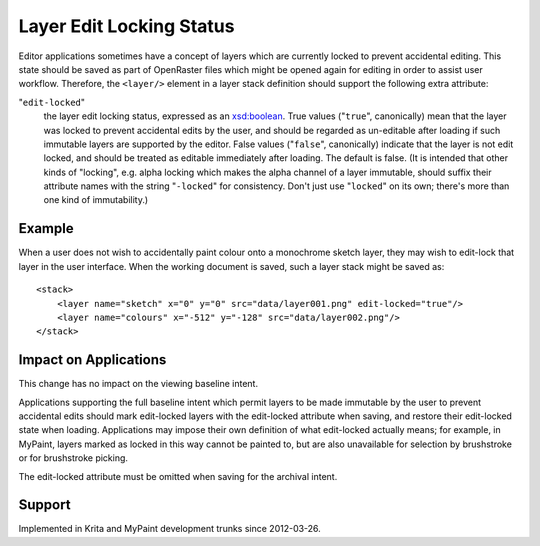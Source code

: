 Layer Edit Locking Status
=========================

Editor applications sometimes have a concept of layers which are
currently locked to prevent accidental editing. This state should be
saved as part of OpenRaster files which might be opened again for
editing in order to assist user workflow. Therefore, the ``<layer/>``
element in a layer stack definition should support the following extra
attribute:

"``edit-locked``"
   the layer edit locking status, expressed as an
   `xsd:boolean <http://www.w3.org/TR/xmlschema-2/#boolean>`__. True
   values ("``true``", canonically) mean that the layer was locked to
   prevent accidental edits by the user, and should be regarded as
   un-editable after loading if such immutable layers are supported by
   the editor. False values ("``false``", canonically) indicate that the
   layer is not edit locked, and should be treated as editable
   immediately after loading. The default is false. (It is intended that
   other kinds of "locking", e.g. alpha locking which makes the alpha
   channel of a layer immutable, should suffix their attribute names
   with the string "``-locked``" for consistency. Don't just use
   "``locked``" on its own; there's more than one kind of immutability.)

Example
-------

When a user does not wish to accidentally paint colour onto a monochrome
sketch layer, they may wish to edit-lock that layer in the user
interface. When the working document is saved, such a layer stack might
be saved as:

::

    <stack>
        <layer name="sketch" x="0" y="0" src="data/layer001.png" edit-locked="true"/>
        <layer name="colours" x="-512" y="-128" src="data/layer002.png"/>
    </stack>

Impact on Applications
----------------------

This change has no impact on the viewing baseline intent.

Applications supporting the full baseline intent which permit layers to
be made immutable by the user to prevent accidental edits should mark
edit-locked layers with the edit-locked attribute when saving, and
restore their edit-locked state when loading. Applications may impose
their own definition of what edit-locked actually means; for example, in
MyPaint, layers marked as locked in this way cannot be painted to, but
are also unavailable for selection by brushstroke or for brushstroke
picking.

The edit-locked attribute must be omitted when saving for the archival
intent.

Support
-------

Implemented in Krita and MyPaint development trunks since 2012-03-26.
